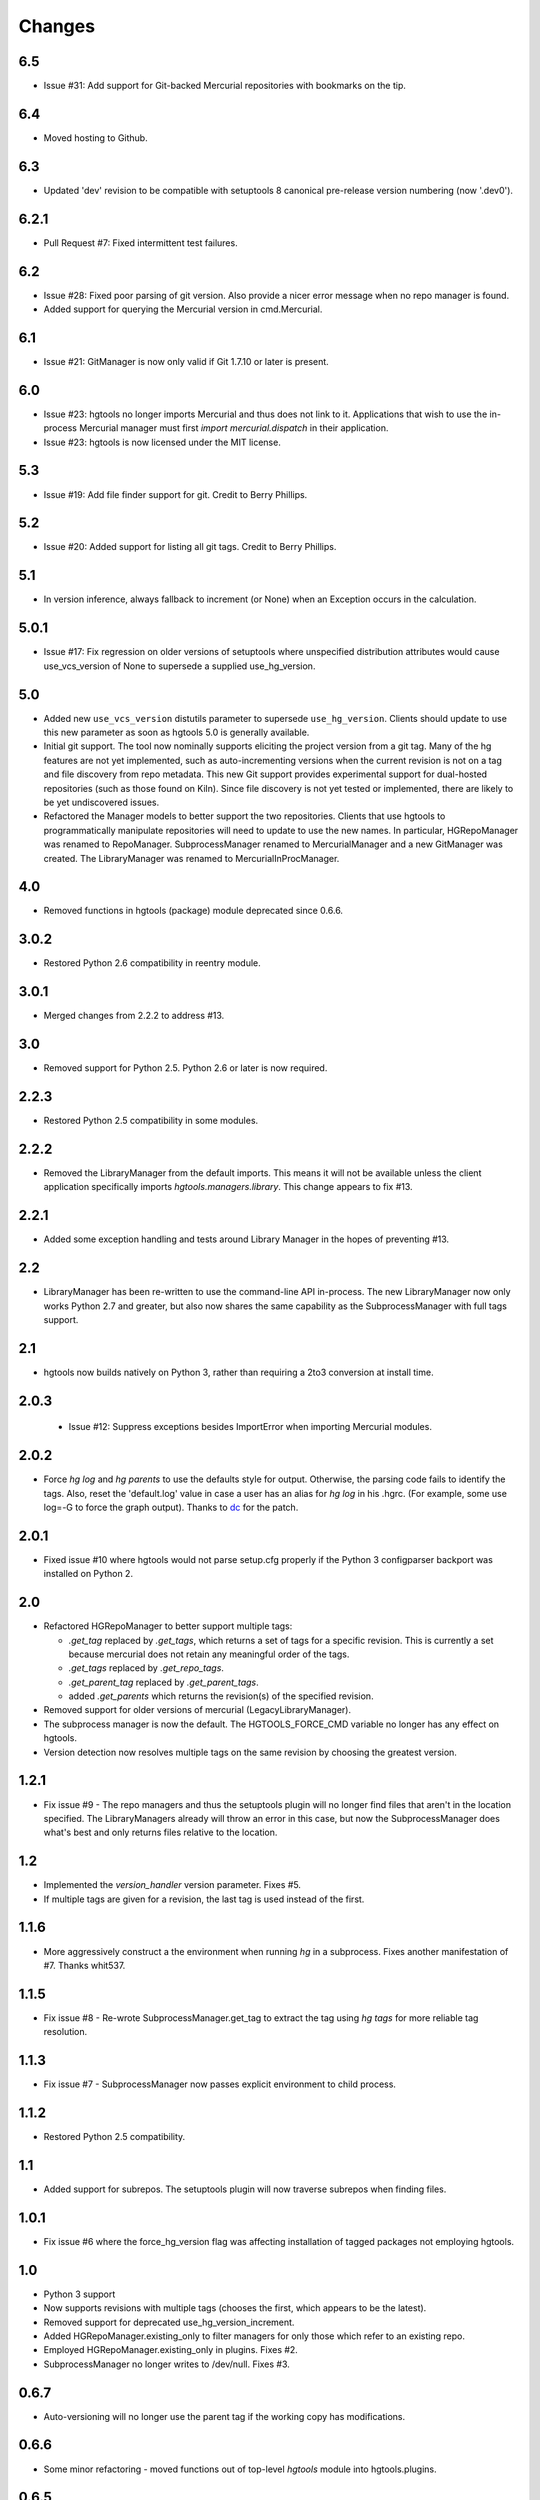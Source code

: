 Changes
*******

6.5
~~~

* Issue #31: Add support for Git-backed Mercurial repositories with
  bookmarks on the tip.

6.4
~~~

* Moved hosting to Github.

6.3
~~~

* Updated 'dev' revision to be compatible with setuptools 8 canonical
  pre-release version numbering (now '.dev0').

6.2.1
~~~~~

* Pull Request #7: Fixed intermittent test failures.

6.2
~~~

* Issue #28: Fixed poor parsing of git version. Also provide a nicer error
  message when no repo manager is found.
* Added support for querying the Mercurial version in cmd.Mercurial.

6.1
~~~

* Issue #21: GitManager is now only valid if Git 1.7.10 or later is present.

6.0
~~~

* Issue #23: hgtools no longer imports Mercurial and thus does not link to
  it. Applications that wish to use the in-process Mercurial manager must
  first `import mercurial.dispatch` in their application.
* Issue #23: hgtools is now licensed under the MIT license.

5.3
~~~

* Issue #19: Add file finder support for git. Credit to Berry Phillips.

5.2
~~~

* Issue #20: Added support for listing all git tags. Credit to Berry Phillips.

5.1
~~~

* In version inference, always fallback to increment (or None) when an
  Exception occurs in the calculation.

5.0.1
~~~~~

* Issue #17: Fix regression on older versions of setuptools where unspecified
  distribution attributes would cause use_vcs_version of None to supersede
  a supplied use_hg_version.

5.0
~~~

* Added new ``use_vcs_version`` distutils parameter to supersede
  ``use_hg_version``. Clients should update to use this new parameter as soon
  as hgtools 5.0 is generally available.
* Initial git support. The tool now nominally supports eliciting the project
  version from a git tag. Many of the hg features are not yet implemented,
  such as auto-incrementing versions when the current revision is not on a
  tag and file discovery from repo metadata.
  This new Git support provides experimental support for dual-hosted
  repositories (such as those found on Kiln). Since file discovery is not yet
  tested or implemented, there are likely to be yet undiscovered issues.
* Refactored the Manager models to better support the two repositories.
  Clients that use hgtools to programmatically manipulate repositories will
  need to update to use the new names. In particular, HGRepoManager was
  renamed to RepoManager. SubprocessManager renamed to MercurialManager and
  a new GitManager was created. The LibraryManager was renamed to
  MercurialInProcManager.

4.0
~~~

* Removed functions in hgtools (package) module deprecated since 0.6.6.

3.0.2
~~~~~

* Restored Python 2.6 compatibility in reentry module.

3.0.1
~~~~~

* Merged changes from 2.2.2 to address #13.

3.0
~~~

* Removed support for Python 2.5. Python 2.6 or later is now required.

2.2.3
~~~~~

* Restored Python 2.5 compatibility in some modules.

2.2.2
~~~~~

* Removed the LibraryManager from the default imports. This means it will not
  be available unless the client application specifically imports
  `hgtools.managers.library`. This change appears to fix #13.

2.2.1
~~~~~

* Added some exception handling and tests around Library Manager in the hopes
  of preventing #13.

2.2
~~~

* LibraryManager has been re-written to use the command-line API in-process.
  The new LibraryManager now only works Python 2.7 and greater, but also now
  shares the same capability as the SubprocessManager with full tags support.

2.1
~~~

* hgtools now builds natively on Python 3, rather than requiring a 2to3
  conversion at install time.

2.0.3
~~~~~

 * Issue #12: Suppress exceptions besides ImportError when importing
   Mercurial modules.

2.0.2
~~~~~

* Force `hg log` and `hg parents` to use the defaults style for output.
  Otherwise, the parsing code fails to identify the tags. Also, reset the
  'default.log' value in case a user has an alias for `hg log` in his .hgrc.
  (For example, some use log=-G to force the graph output). Thanks to
  `dc <https://bitbucket.org/dc>`_ for the patch.

2.0.1
~~~~~

* Fixed issue #10 where hgtools would not parse setup.cfg properly if
  the Python 3 configparser backport was installed on Python 2.

2.0
~~~

* Refactored HGRepoManager to better support multiple tags:

  - `.get_tag` replaced by `.get_tags`, which returns a set of tags
    for a specific revision. This is currently a set because mercurial
    does not retain any meaningful order of the tags.
  - `.get_tags` replaced by `.get_repo_tags`.
  - `.get_parent_tag` replaced by `.get_parent_tags`.
  - added `.get_parents` which returns the revision(s) of the specified
    revision.

* Removed support for older versions of mercurial (LegacyLibraryManager).
* The subprocess manager is now the default. The HGTOOLS_FORCE_CMD variable
  no longer has any effect on hgtools.
* Version detection now resolves multiple tags on the same revision by
  choosing the greatest version.

1.2.1
~~~~~

* Fix issue #9 - The repo managers and thus the setuptools plugin will no
  longer find files that aren't in the location specified. The
  LibraryManagers already will throw an error in this case, but now the
  SubprocessManager does what's best and only returns files relative
  to the location.

1.2
~~~

* Implemented the `version_handler` version parameter. Fixes #5.
* If multiple tags are given for a revision, the last tag is used instead
  of the first.

1.1.6
~~~~~

* More aggressively construct a the environment when running `hg` in a
  subprocess. Fixes another manifestation of #7. Thanks whit537.

1.1.5
~~~~~

* Fix issue #8 - Re-wrote SubprocessManager.get_tag to extract the tag using
  `hg tags` for more reliable tag resolution.

1.1.3
~~~~~

* Fix issue #7 - SubprocessManager now passes explicit environment to child
  process.

1.1.2
~~~~~

* Restored Python 2.5 compatibility.

1.1
~~~

* Added support for subrepos. The setuptools plugin will now traverse
  subrepos when finding files.

1.0.1
~~~~~

* Fix issue #6 where the force_hg_version flag was affecting installation
  of tagged packages not employing hgtools.

1.0
~~~

* Python 3 support
* Now supports revisions with multiple tags (chooses the first, which
  appears to be the latest).
* Removed support for deprecated use_hg_version_increment.
* Added HGRepoManager.existing_only to filter managers for only those
  which refer to an existing repo.
* Employed HGRepoManager.existing_only in plugins. Fixes #2.
* SubprocessManager no longer writes to /dev/null. Fixes #3.

0.6.7
~~~~~

* Auto-versioning will no longer use the parent tag if the working
  copy has modifications.

0.6.6
~~~~~

* Some minor refactoring - moved functions out of top-level `hgtools`
  module into hgtools.plugins.

0.6.5
~~~~~
 * Test case and fix for error in SubprocessManager when 'hg'
   executable doesn't exist.

0.6.4
~~~~~
 * Fix for NameError created in 0.6.3.

0.6.3
~~~~~
 * Deprecated use_hg_version_increment setup parameter in favor of
   parameters to use_hg_version.

0.6.2
~~~~~
 * From drakonen: hgtools will now utilize the parent changeset tag
   for repositories that were just tagged (no need to update to that
   tag to release).

0.6.1
~~~~~
 * Fixed issue #4: Tag-based autoversioning fails if hgrc defaults
   used for hg identify

0.6
~~~
 * Refactored modules. Created ``managers``, ``versioning``, and
   ``py25compat`` modules.

0.5.2
~~~~~
 * Yet another fix for #1. It appears that simply not activating the
   function is not sufficient. It may be activated by previously-
   installed packages, so it needs to be robust for non-hgtools
   packages.

0.5.1
~~~~~
 * Fix for issue #1 - version_calc_plugin is activated for projects that
   never called for it.
 * LibraryManagers no longer raise errors during the import step
   (instead, they just report as being invalid).
 * SubprocessManager now raises a RuntimeError if the executed command
   does not complete with a success code.

0.5
~~~
 * Fixed issue in file_finder_plugin where searching for an
   appropriate manager would fail if mercurial was not installed in
   the Python instance (ImportErrors weren't trapped properly).

0.4.9
~~~~~
 * Fixed issue where version calculation would fail if tags contained
   spaces.

0.4.8
~~~~~
 * Auto versioning now provides a reasonable default when no version
   tags are yet present.

0.4.3-0.4.7
~~~~~~~~~~~
 * Fixes for versions handling of hgtools itself.

0.4.2
~~~~~
 * Fixed formatting errors in documentation.

0.4.1
~~~~~

 * Reformatted package layout so that other modules can be included.
 * Restored missing namedtuple_backport (provides Python 2.5 support).

0.4
~~~

 * First release supporting automatic versioning using mercurial tags.
